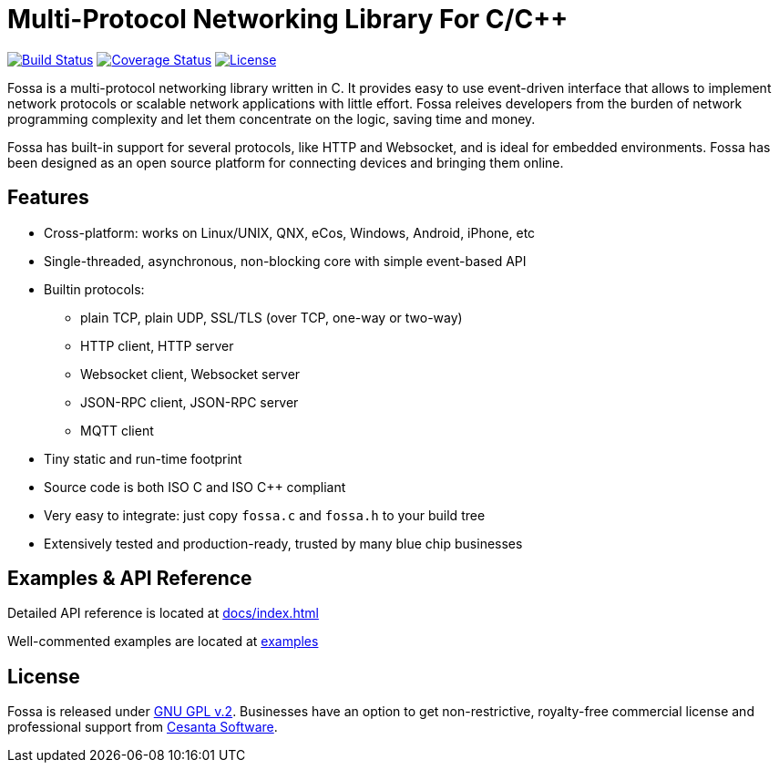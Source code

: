 = Multi-Protocol Networking Library For C/C++

image:https://circleci.com/gh/cesanta/fossa.svg?style=shield[Build Status,link=https://circleci.com/gh/cesanta/fossa/tree/master]
image:http://img.shields.io/coveralls/cesanta/fossa/master.svg[Coverage Status,link=https://coveralls.io/r/cesanta/fossa?branch=master]
image:https://img.shields.io/badge/license-GPL_2-green.svg[License,link=https://github.com/cesanta/fossa/blob/master/LICENSE]

Fossa is a multi-protocol networking library written in C.
It provides easy to use event-driven interface that allows to implement
network protocols or scalable network applications  with little effort.
Fossa releives developers from the burden of network programming
complexity and let them concentrate on the logic, saving time and money.

Fossa has built-in support for several protocols, like
HTTP and Websocket, and is ideal for embedded environments. Fossa
has been designed as an open source platform for connecting devices and
bringing them online.

== Features

* Cross-platform: works on Linux/UNIX, QNX, eCos, Windows, Android, iPhone, etc
* Single-threaded, asynchronous, non-blocking core with simple event-based API
* Builtin protocols:
  ** plain TCP, plain UDP, SSL/TLS (over TCP, one-way or two-way)
  ** HTTP client, HTTP server
  ** Websocket client, Websocket server
  ** JSON-RPC client, JSON-RPC server
  ** MQTT client
* Tiny static and run-time footprint
* Source code is both ISO C and ISO C++ compliant
* Very easy to integrate: just copy `fossa.c` and `fossa.h` to your build tree
* Extensively tested and production-ready, trusted by many blue chip businesses

== Examples & API Reference

Detailed API reference is located at link:http://htmlpreview.github.io/?https://github.com/cesanta/fossa/blob/master/docs/index.html[docs/index.html]

Well-commented examples are located at link:examples[]

== License

Fossa is released under
http://www.gnu.org/licenses/old-licenses/gpl-2.0.html[GNU GPL v.2].
Businesses have an option to get non-restrictive, royalty-free commercial
license and professional support from http://cesanta.com[Cesanta Software].
